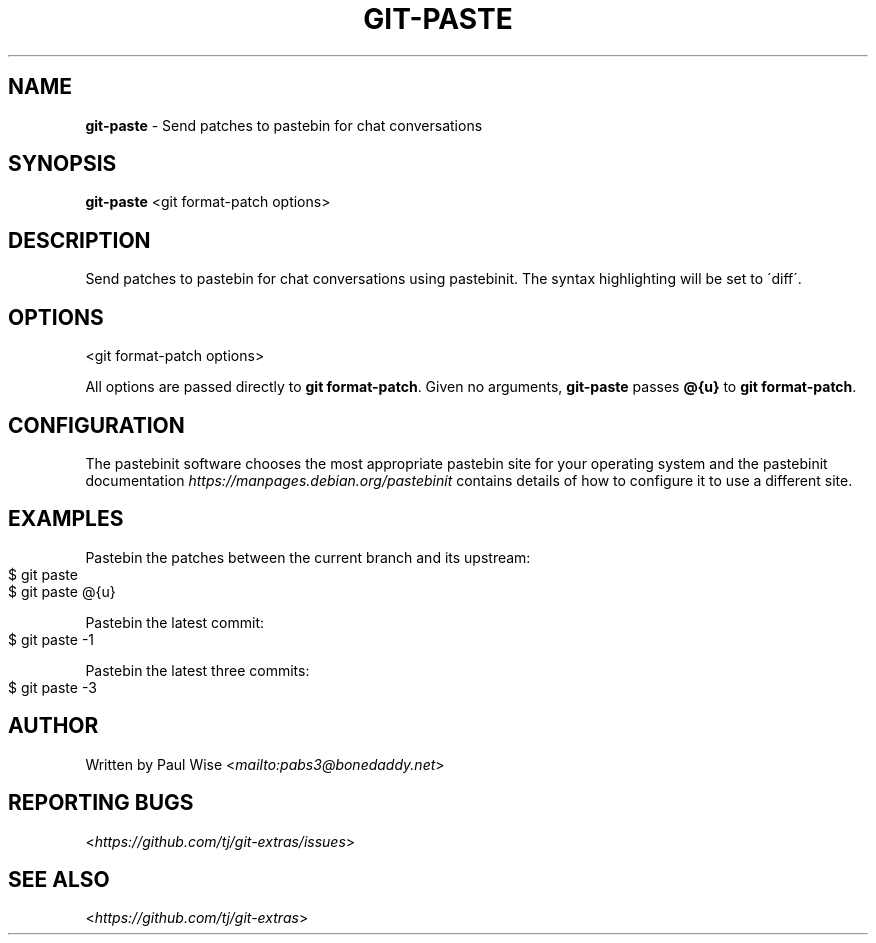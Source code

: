 .\" generated with Ronn-NG/v0.8.0
.\" http://github.com/apjanke/ronn-ng/tree/0.8.0
.TH "GIT\-PASTE" "1" "September 2019" "" "Git Extras"
.SH "NAME"
\fBgit\-paste\fR \- Send patches to pastebin for chat conversations
.SH "SYNOPSIS"
\fBgit\-paste\fR <git format\-patch options>
.SH "DESCRIPTION"
Send patches to pastebin for chat conversations using pastebinit\. The syntax highlighting will be set to \'diff\'\.
.SH "OPTIONS"
<git format\-patch options>
.P
All options are passed directly to \fBgit format\-patch\fR\. Given no arguments, \fBgit\-paste\fR passes \fB@{u}\fR to \fBgit format\-patch\fR\.
.SH "CONFIGURATION"
The pastebinit software chooses the most appropriate pastebin site for your operating system and the pastebinit documentation \fI\%https://manpages\.debian\.org/pastebinit\fR contains details of how to configure it to use a different site\.
.SH "EXAMPLES"
Pastebin the patches between the current branch and its upstream:
.IP "" 4
.nf
$ git paste
$ git paste @{u}
.fi
.IP "" 0
.P
Pastebin the latest commit:
.IP "" 4
.nf
$ git paste \-1
.fi
.IP "" 0
.P
Pastebin the latest three commits:
.IP "" 4
.nf
$ git paste \-3
.fi
.IP "" 0
.SH "AUTHOR"
Written by Paul Wise <\fI\%mailto:pabs3@bonedaddy\.net\fR>
.SH "REPORTING BUGS"
<\fI\%https://github\.com/tj/git\-extras/issues\fR>
.SH "SEE ALSO"
<\fI\%https://github\.com/tj/git\-extras\fR>
